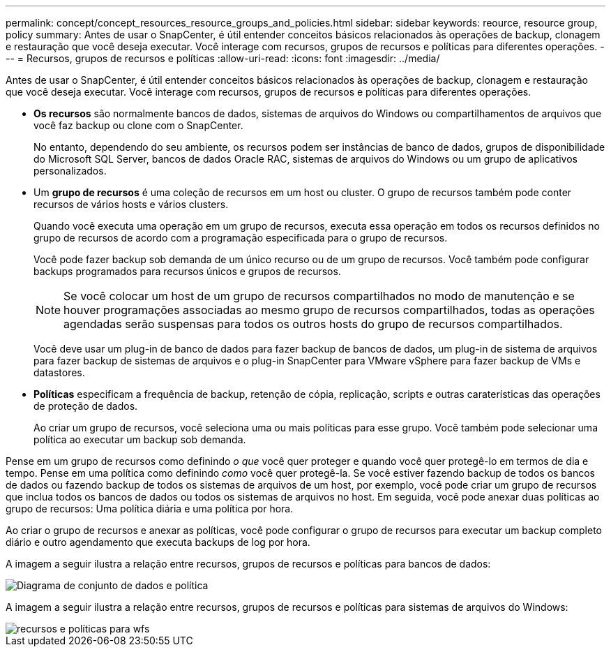 ---
permalink: concept/concept_resources_resource_groups_and_policies.html 
sidebar: sidebar 
keywords: reource, resource group, policy 
summary: Antes de usar o SnapCenter, é útil entender conceitos básicos relacionados às operações de backup, clonagem e restauração que você deseja executar. Você interage com recursos, grupos de recursos e políticas para diferentes operações. 
---
= Recursos, grupos de recursos e políticas
:allow-uri-read: 
:icons: font
:imagesdir: ../media/


[role="lead"]
Antes de usar o SnapCenter, é útil entender conceitos básicos relacionados às operações de backup, clonagem e restauração que você deseja executar. Você interage com recursos, grupos de recursos e políticas para diferentes operações.

* *Os recursos* são normalmente bancos de dados, sistemas de arquivos do Windows ou compartilhamentos de arquivos que você faz backup ou clone com o SnapCenter.
+
No entanto, dependendo do seu ambiente, os recursos podem ser instâncias de banco de dados, grupos de disponibilidade do Microsoft SQL Server, bancos de dados Oracle RAC, sistemas de arquivos do Windows ou um grupo de aplicativos personalizados.

* Um *grupo de recursos* é uma coleção de recursos em um host ou cluster. O grupo de recursos também pode conter recursos de vários hosts e vários clusters.
+
Quando você executa uma operação em um grupo de recursos, executa essa operação em todos os recursos definidos no grupo de recursos de acordo com a programação especificada para o grupo de recursos.

+
Você pode fazer backup sob demanda de um único recurso ou de um grupo de recursos. Você também pode configurar backups programados para recursos únicos e grupos de recursos.

+

NOTE: Se você colocar um host de um grupo de recursos compartilhados no modo de manutenção e se houver programações associadas ao mesmo grupo de recursos compartilhados, todas as operações agendadas serão suspensas para todos os outros hosts do grupo de recursos compartilhados.

+
Você deve usar um plug-in de banco de dados para fazer backup de bancos de dados, um plug-in de sistema de arquivos para fazer backup de sistemas de arquivos e o plug-in SnapCenter para VMware vSphere para fazer backup de VMs e datastores.

* *Políticas* especificam a frequência de backup, retenção de cópia, replicação, scripts e outras caraterísticas das operações de proteção de dados.
+
Ao criar um grupo de recursos, você seleciona uma ou mais políticas para esse grupo. Você também pode selecionar uma política ao executar um backup sob demanda.



Pense em um grupo de recursos como definindo _o que_ você quer proteger e quando você quer protegê-lo em termos de dia e tempo. Pense em uma política como definindo _como_ você quer protegê-la. Se você estiver fazendo backup de todos os bancos de dados ou fazendo backup de todos os sistemas de arquivos de um host, por exemplo, você pode criar um grupo de recursos que inclua todos os bancos de dados ou todos os sistemas de arquivos no host. Em seguida, você pode anexar duas políticas ao grupo de recursos: Uma política diária e uma política por hora.

Ao criar o grupo de recursos e anexar as políticas, você pode configurar o grupo de recursos para executar um backup completo diário e outro agendamento que executa backups de log por hora.

A imagem a seguir ilustra a relação entre recursos, grupos de recursos e políticas para bancos de dados:

image::../media/datasets_and_policies.gif[Diagrama de conjunto de dados e política]

A imagem a seguir ilustra a relação entre recursos, grupos de recursos e políticas para sistemas de arquivos do Windows:

image::../media/resources_and_policies_for_wfs.gif[recursos e políticas para wfs]
